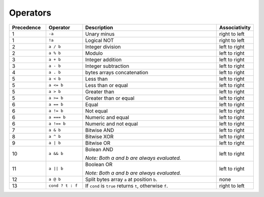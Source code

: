 =========
Operators
=========

.. list-table::
    :header-rows: 1
    :widths: 15 15 55 15

    * - Precedence
      - Operator
      - Description
      - Associativity

    * - 1
      - ``-a``
      - Unary minus
      - right to left

    * - 1
      - ``!a``
      - Logical NOT
      - right to left

    * - 2
      - ``a / b``
      - Integer division
      - left to right

    * - 2
      - ``a % b``
      - Modulo
      - left to right

    * - 3
      - ``a + b``
      - Integer addition
      - left to right

    * - 3
      - ``a - b``
      - Integer subtraction
      - left to right

    * - 4
      - ``a . b``
      - bytes arrays concatenation
      - left to right

    * - 5
      - ``a < b``
      - Less than
      - left to right

    * - 5
      - ``a <= b``
      - Less than or equal
      - left to right

    * - 5
      - ``a > b``
      - Greater than
      - left to right

    * - 5
      - ``a >= b``
      - Greater than or equal
      - left to right

    * - 6
      - ``a == b``
      - Equal
      - left to right

    * - 6
      - ``a != b``
      - Not equal
      - left to right

    * - 6
      - ``a === b``
      - Numeric and equal
      - left to right

    * - 6
      - ``a !== b``
      - Numeric and not equal
      - left to right

    * - 7
      - ``a & b``
      - Bitwise AND
      - left to right

    * - 8
      - ``a ^ b``
      - Bitwise XOR
      - left to right

    * - 9
      - ``a | b``
      - Bitwise OR
      - left to right

    * - 10
      - ``a && b``
      - Bolean AND

        *Note: Both a and b are always evaluated.*

      - left to right

    * - 11
      - ``a || b``
      - Boolean OR

        *Note: Both a and b are always evaluated.*
      - left to right

    * - 12
      - ``a @ b``
      - Split bytes array ``a`` at position ``b``.
      - none

    * - 13
      - ``cond ? t : f``
      - If ``cond`` is ``true`` returns ``t``, otherwise ``f``.
      - right to left
